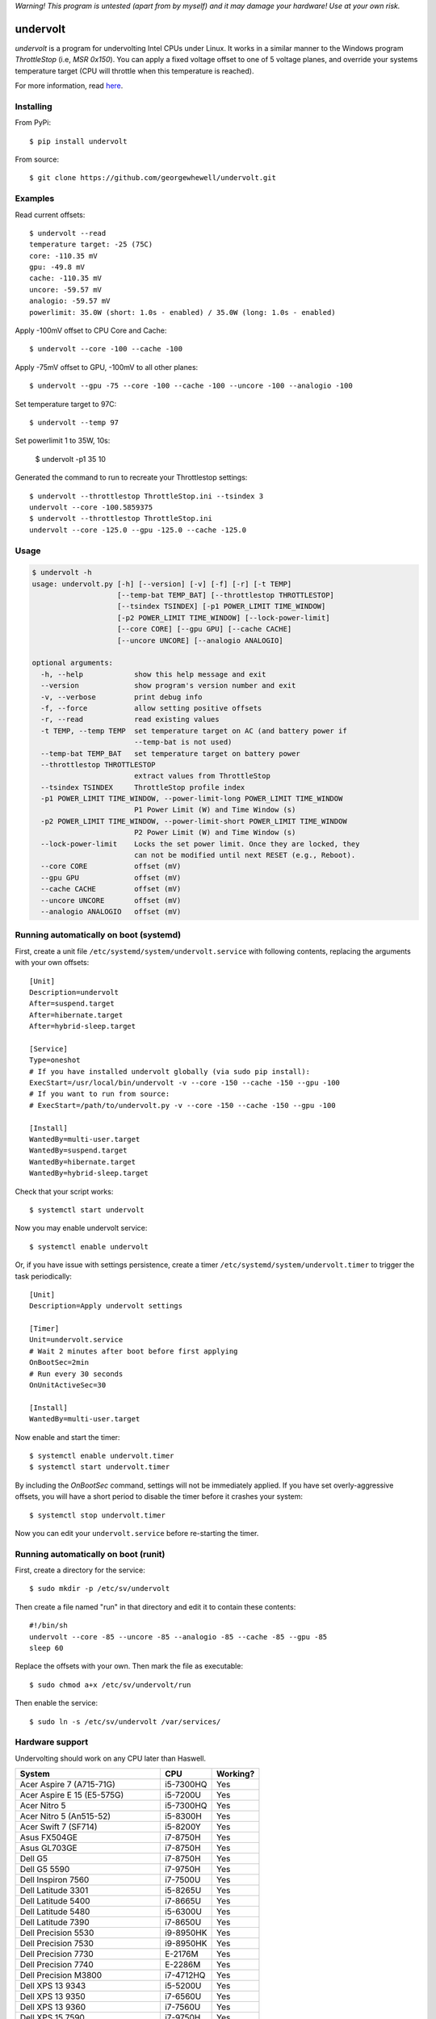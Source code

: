 *Warning! This program is untested (apart from by myself) and it may damage your hardware! Use at your own risk.*

==================
undervolt |travis|
==================

.. |travis| image:: https://travis-ci.org/georgewhewell/undervolt.svg
    :target: https://travis-ci.org/georgewhewell/undervolt
    :alt: Build Status

*undervolt* is a program for undervolting Intel CPUs under Linux. It works in
a similar manner to the Windows program *ThrottleStop* (i.e, `MSR 0x150`). You
can apply a fixed voltage offset to one of 5 voltage planes, and override your
systems temperature target (CPU will throttle when this temperature is reached).

For more information, read
`here <https://github.com/mihic/linux-intel-undervolt>`_.

Installing
----------

From PyPi::

    $ pip install undervolt

From source::

    $ git clone https://github.com/georgewhewell/undervolt.git

Examples
--------

Read current offsets::

    $ undervolt --read
    temperature target: -25 (75C)
    core: -110.35 mV
    gpu: -49.8 mV
    cache: -110.35 mV
    uncore: -59.57 mV
    analogio: -59.57 mV
    powerlimit: 35.0W (short: 1.0s - enabled) / 35.0W (long: 1.0s - enabled)

Apply -100mV offset to CPU Core and Cache::

    $ undervolt --core -100 --cache -100

Apply -75mV offset to GPU, -100mV to all other planes::

    $ undervolt --gpu -75 --core -100 --cache -100 --uncore -100 --analogio -100

Set temperature target to 97C::

    $ undervolt --temp 97

Set powerlimit 1 to 35W, 10s:

    $ undervolt -p1 35 10

Generated the command to run to recreate your Throttlestop settings::

    $ undervolt --throttlestop ThrottleStop.ini --tsindex 3
    undervolt --core -100.5859375
    $ undervolt --throttlestop ThrottleStop.ini
    undervolt --core -125.0 --gpu -125.0 --cache -125.0

Usage
-----

.. code-block::

    $ undervolt -h
    usage: undervolt.py [-h] [--version] [-v] [-f] [-r] [-t TEMP]
                        [--temp-bat TEMP_BAT] [--throttlestop THROTTLESTOP]
                        [--tsindex TSINDEX] [-p1 POWER_LIMIT TIME_WINDOW]
                        [-p2 POWER_LIMIT TIME_WINDOW] [--lock-power-limit]
                        [--core CORE] [--gpu GPU] [--cache CACHE]
                        [--uncore UNCORE] [--analogio ANALOGIO]

    optional arguments:
      -h, --help            show this help message and exit
      --version             show program's version number and exit
      -v, --verbose         print debug info
      -f, --force           allow setting positive offsets
      -r, --read            read existing values
      -t TEMP, --temp TEMP  set temperature target on AC (and battery power if
                            --temp-bat is not used)
      --temp-bat TEMP_BAT   set temperature target on battery power
      --throttlestop THROTTLESTOP
                            extract values from ThrottleStop
      --tsindex TSINDEX     ThrottleStop profile index
      -p1 POWER_LIMIT TIME_WINDOW, --power-limit-long POWER_LIMIT TIME_WINDOW
                            P1 Power Limit (W) and Time Window (s)
      -p2 POWER_LIMIT TIME_WINDOW, --power-limit-short POWER_LIMIT TIME_WINDOW
                            P2 Power Limit (W) and Time Window (s)
      --lock-power-limit    Locks the set power limit. Once they are locked, they
                            can not be modified until next RESET (e.g., Reboot).
      --core CORE           offset (mV)
      --gpu GPU             offset (mV)
      --cache CACHE         offset (mV)
      --uncore UNCORE       offset (mV)
      --analogio ANALOGIO   offset (mV)

Running automatically on boot (systemd)
---------------------------------------

First, create a unit file ``/etc/systemd/system/undervolt.service`` with
following contents, replacing the arguments with your own offsets::

  [Unit]
  Description=undervolt
  After=suspend.target
  After=hibernate.target
  After=hybrid-sleep.target

  [Service]
  Type=oneshot
  # If you have installed undervolt globally (via sudo pip install):
  ExecStart=/usr/local/bin/undervolt -v --core -150 --cache -150 --gpu -100
  # If you want to run from source:
  # ExecStart=/path/to/undervolt.py -v --core -150 --cache -150 --gpu -100

  [Install]
  WantedBy=multi-user.target
  WantedBy=suspend.target
  WantedBy=hibernate.target
  WantedBy=hybrid-sleep.target

Check that your script works::

  $ systemctl start undervolt

Now you may enable undervolt service::

  $ systemctl enable undervolt

Or, if you have issue with settings persistence, create a timer ``/etc/systemd/system/undervolt.timer``
to trigger the task periodically: ::

  [Unit]
  Description=Apply undervolt settings

  [Timer]
  Unit=undervolt.service
  # Wait 2 minutes after boot before first applying
  OnBootSec=2min
  # Run every 30 seconds
  OnUnitActiveSec=30

  [Install]
  WantedBy=multi-user.target

Now enable and start the timer::

  $ systemctl enable undervolt.timer
  $ systemctl start undervolt.timer

By including the *OnBootSec* command, settings will not be immediately applied.
If you have set overly-aggressive offsets, you will have a short period to
disable the timer before it crashes your system::

  $ systemctl stop undervolt.timer

Now you can edit your ``undervolt.service`` before re-starting the timer.

Running automatically on boot (runit)
-------------------------------------

First, create a directory for the service::

  $ sudo mkdir -p /etc/sv/undervolt

Then create a file named "run" in that directory and edit it to contain these contents::

  #!/bin/sh
  undervolt --core -85 --uncore -85 --analogio -85 --cache -85 --gpu -85
  sleep 60

Replace the offsets with your own. Then mark the file as executable::

  $ sudo chmod a+x /etc/sv/undervolt/run

Then enable the service::

  $ sudo ln -s /etc/sv/undervolt /var/services/

Hardware support
----------------

Undervolting should work on any CPU later than Haswell.

================================== ========= ==========
      System                          CPU     Working? 
================================== ========= ==========
Acer Aspire 7 (A715-71G)           i5-7300HQ Yes
Acer Aspire E 15 (E5-575G)         i5-7200U  Yes
Acer Nitro 5                       i5-7300HQ Yes
Acer Nitro 5  (An515-52)           i5-8300H  Yes
Acer Swift 7 (SF714)               i5-8200Y  Yes 
Asus FX504GE                       i7-8750H  Yes
Asus GL703GE                       i7-8750H  Yes
Dell G5                            i7-8750H  Yes
Dell G5 5590                       i7-9750H  Yes
Dell Inspiron 7560                 i7-7500U  Yes
Dell Latitude 3301                 i5-8265U  Yes
Dell Latitude 5400                 i7-8665U  Yes
Dell Latitude 5480                 i5-6300U  Yes
Dell Latitude 7390                 i7-8650U  Yes
Dell Precision 5530                i9-8950HK Yes
Dell Precision 7530                i9-8950HK Yes
Dell Precision 7730                E-2176M   Yes
Dell Precision 7740                E-2286M   Yes
Dell Precision M3800               i7-4712HQ Yes
Dell XPS 13 9343                   i5-5200U  Yes
Dell XPS 13 9350                   i7-6560U  Yes
Dell XPS 13 9360                   i7-7560U  Yes
Dell XPS 15 7590                   i7-9750H  Yes
Dell XPS 15 7590                   i9-9980HK Yes
Dell XPS 15 9530                   i7-4712HQ Yes
Dell XPS 15 9550                   i7-6700HQ Yes
Dell XPS 15 9560                   i7-7700HQ Yes
Dell XPS 15 9570                   i9-8950HK Yes
Dell XPS 15 9575                   i7-8705G  Yes
HP Spectre X360                    i7-8809G  Yes
HP Zbook Studio G5                 i7-8750H  Yes
Lenovo AIO Y910 27ISH              i7-6700   Yes
Lenovo IdeaCentre Q190             1017U     No
Lenovo Thinkpad T430               i7-3610QM No
Lenovo Thinkpad T440p              i5-4300M  Yes
Lenovo Thinkpad T470p              i7-7700HQ Yes
Lenovo Thinkpad T470p              i7-7820HQ Yes
Lenovo Thinkpad X1 Carbon          i7-6600U  Yes
Lenovo Thinkpad X1 Extreme         i7-8750H  Yes
Lenovo Thinkpad X1 Extreme Gen 2   i7-9750H  Yes
Lenovo Thinkpad x250               i7-5600U  Yes
Lenovo X1 Gen 5                    i7-7500U  Yes
Lenovo X1 Yoga Gen 2               i7-7600U  Yes
Lenovo Yoga 920                    i7-8550U  Yes
MSI GP73 Leopard 8RF               i7-8750H  Yes
MacBook Air Late 2015              i5-5250U  Yes
MacBook Air Mid 2013               i5-4250U  Yes
Toshiba Chromebook 2               N2840     No
================================== ========= ==========

Troubleshooting
---------------

- **Core or Cache offsets have no effect.**
  It is not possible to set different offsets for CPU Core and Cache. The CPU
  will take the smaller of the two offsets, and apply that to both CPU and
  Cache. A warning message will be displayed if you attempt to set different
  offsets.

- ``OSError: [Errno 1] Operation not permitted``
  First try running with ``sudo``. If the error persists, your system is
  probably booted in Secure Boot mode. In this case, the Linux kernel will
  prevent userspace programs (even as root) from writing to the CPU's
  model-specific registers. Disable UEFI Secure Boot in your system's BIOS
  and the error should go away.


GUI
----------------
There is also a small gui written in Java avaiable here: https://github.com/zmalrobot/JavaLinuxUndervolt

It will allow you to set each value core, gpu, cache, uncore, analogio (temperature target isn't implemented yet),save a profile, load a profile and reset the value.


Credit
------
This project is a trivial wrapper around the work of others from the following resources:

- https://github.com/mihic/linux-intel-undervolt
- http://forum.notebookreview.com/threads/undervolting-e-g-skylake-in-linux.807953
- https://forums.anandtech.com/threads/what-controls-turbo-core-in-xeons.2496647

Many thanks to all who contributed.
